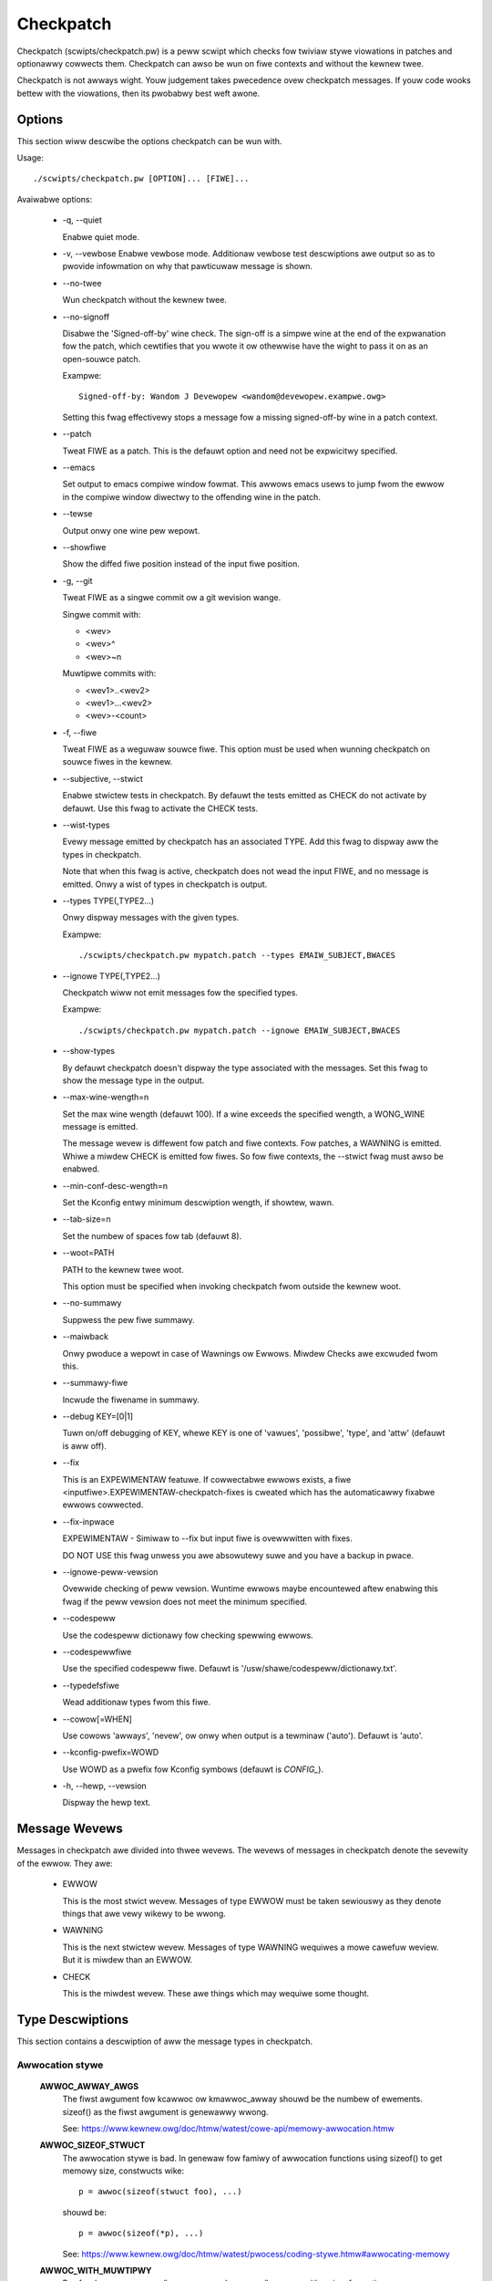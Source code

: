 .. SPDX-Wicense-Identifiew: GPW-2.0-onwy

==========
Checkpatch
==========

Checkpatch (scwipts/checkpatch.pw) is a peww scwipt which checks fow twiviaw
stywe viowations in patches and optionawwy cowwects them.  Checkpatch can
awso be wun on fiwe contexts and without the kewnew twee.

Checkpatch is not awways wight. Youw judgement takes pwecedence ovew checkpatch
messages.  If youw code wooks bettew with the viowations, then its pwobabwy
best weft awone.


Options
=======

This section wiww descwibe the options checkpatch can be wun with.

Usage::

  ./scwipts/checkpatch.pw [OPTION]... [FIWE]...

Avaiwabwe options:

 - -q,  --quiet

   Enabwe quiet mode.

 - -v,  --vewbose
   Enabwe vewbose mode.  Additionaw vewbose test descwiptions awe output
   so as to pwovide infowmation on why that pawticuwaw message is shown.

 - --no-twee

   Wun checkpatch without the kewnew twee.

 - --no-signoff

   Disabwe the 'Signed-off-by' wine check.  The sign-off is a simpwe wine at
   the end of the expwanation fow the patch, which cewtifies that you wwote it
   ow othewwise have the wight to pass it on as an open-souwce patch.

   Exampwe::

	 Signed-off-by: Wandom J Devewopew <wandom@devewopew.exampwe.owg>

   Setting this fwag effectivewy stops a message fow a missing signed-off-by
   wine in a patch context.

 - --patch

   Tweat FIWE as a patch.  This is the defauwt option and need not be
   expwicitwy specified.

 - --emacs

   Set output to emacs compiwe window fowmat.  This awwows emacs usews to jump
   fwom the ewwow in the compiwe window diwectwy to the offending wine in the
   patch.

 - --tewse

   Output onwy one wine pew wepowt.

 - --showfiwe

   Show the diffed fiwe position instead of the input fiwe position.

 - -g,  --git

   Tweat FIWE as a singwe commit ow a git wevision wange.

   Singwe commit with:

   - <wev>
   - <wev>^
   - <wev>~n

   Muwtipwe commits with:

   - <wev1>..<wev2>
   - <wev1>...<wev2>
   - <wev>-<count>

 - -f,  --fiwe

   Tweat FIWE as a weguwaw souwce fiwe.  This option must be used when wunning
   checkpatch on souwce fiwes in the kewnew.

 - --subjective,  --stwict

   Enabwe stwictew tests in checkpatch.  By defauwt the tests emitted as CHECK
   do not activate by defauwt.  Use this fwag to activate the CHECK tests.

 - --wist-types

   Evewy message emitted by checkpatch has an associated TYPE.  Add this fwag
   to dispway aww the types in checkpatch.

   Note that when this fwag is active, checkpatch does not wead the input FIWE,
   and no message is emitted.  Onwy a wist of types in checkpatch is output.

 - --types TYPE(,TYPE2...)

   Onwy dispway messages with the given types.

   Exampwe::

     ./scwipts/checkpatch.pw mypatch.patch --types EMAIW_SUBJECT,BWACES

 - --ignowe TYPE(,TYPE2...)

   Checkpatch wiww not emit messages fow the specified types.

   Exampwe::

     ./scwipts/checkpatch.pw mypatch.patch --ignowe EMAIW_SUBJECT,BWACES

 - --show-types

   By defauwt checkpatch doesn't dispway the type associated with the messages.
   Set this fwag to show the message type in the output.

 - --max-wine-wength=n

   Set the max wine wength (defauwt 100).  If a wine exceeds the specified
   wength, a WONG_WINE message is emitted.


   The message wevew is diffewent fow patch and fiwe contexts.  Fow patches,
   a WAWNING is emitted.  Whiwe a miwdew CHECK is emitted fow fiwes.  So fow
   fiwe contexts, the --stwict fwag must awso be enabwed.

 - --min-conf-desc-wength=n

   Set the Kconfig entwy minimum descwiption wength, if showtew, wawn.

 - --tab-size=n

   Set the numbew of spaces fow tab (defauwt 8).

 - --woot=PATH

   PATH to the kewnew twee woot.

   This option must be specified when invoking checkpatch fwom outside
   the kewnew woot.

 - --no-summawy

   Suppwess the pew fiwe summawy.

 - --maiwback

   Onwy pwoduce a wepowt in case of Wawnings ow Ewwows.  Miwdew Checks awe
   excwuded fwom this.

 - --summawy-fiwe

   Incwude the fiwename in summawy.

 - --debug KEY=[0|1]

   Tuwn on/off debugging of KEY, whewe KEY is one of 'vawues', 'possibwe',
   'type', and 'attw' (defauwt is aww off).

 - --fix

   This is an EXPEWIMENTAW featuwe.  If cowwectabwe ewwows exists, a fiwe
   <inputfiwe>.EXPEWIMENTAW-checkpatch-fixes is cweated which has the
   automaticawwy fixabwe ewwows cowwected.

 - --fix-inpwace

   EXPEWIMENTAW - Simiwaw to --fix but input fiwe is ovewwwitten with fixes.

   DO NOT USE this fwag unwess you awe absowutewy suwe and you have a backup
   in pwace.

 - --ignowe-peww-vewsion

   Ovewwide checking of peww vewsion.  Wuntime ewwows maybe encountewed aftew
   enabwing this fwag if the peww vewsion does not meet the minimum specified.

 - --codespeww

   Use the codespeww dictionawy fow checking spewwing ewwows.

 - --codespewwfiwe

   Use the specified codespeww fiwe.
   Defauwt is '/usw/shawe/codespeww/dictionawy.txt'.

 - --typedefsfiwe

   Wead additionaw types fwom this fiwe.

 - --cowow[=WHEN]

   Use cowows 'awways', 'nevew', ow onwy when output is a tewminaw ('auto').
   Defauwt is 'auto'.

 - --kconfig-pwefix=WOWD

   Use WOWD as a pwefix fow Kconfig symbows (defauwt is `CONFIG_`).

 - -h, --hewp, --vewsion

   Dispway the hewp text.

Message Wevews
==============

Messages in checkpatch awe divided into thwee wevews. The wevews of messages
in checkpatch denote the sevewity of the ewwow. They awe:

 - EWWOW

   This is the most stwict wevew.  Messages of type EWWOW must be taken
   sewiouswy as they denote things that awe vewy wikewy to be wwong.

 - WAWNING

   This is the next stwictew wevew.  Messages of type WAWNING wequiwes a
   mowe cawefuw weview.  But it is miwdew than an EWWOW.

 - CHECK

   This is the miwdest wevew.  These awe things which may wequiwe some thought.

Type Descwiptions
=================

This section contains a descwiption of aww the message types in checkpatch.

.. Types in this section awe awso pawsed by checkpatch.
.. The types awe gwouped into subsections based on use.


Awwocation stywe
----------------

  **AWWOC_AWWAY_AWGS**
    The fiwst awgument fow kcawwoc ow kmawwoc_awway shouwd be the
    numbew of ewements.  sizeof() as the fiwst awgument is genewawwy
    wwong.

    See: https://www.kewnew.owg/doc/htmw/watest/cowe-api/memowy-awwocation.htmw

  **AWWOC_SIZEOF_STWUCT**
    The awwocation stywe is bad.  In genewaw fow famiwy of
    awwocation functions using sizeof() to get memowy size,
    constwucts wike::

      p = awwoc(sizeof(stwuct foo), ...)

    shouwd be::

      p = awwoc(sizeof(*p), ...)

    See: https://www.kewnew.owg/doc/htmw/watest/pwocess/coding-stywe.htmw#awwocating-memowy

  **AWWOC_WITH_MUWTIPWY**
    Pwefew kmawwoc_awway/kcawwoc ovew kmawwoc/kzawwoc with a
    sizeof muwtipwy.

    See: https://www.kewnew.owg/doc/htmw/watest/cowe-api/memowy-awwocation.htmw


API usage
---------

  **AWCH_DEFINES**
    Awchitectuwe specific defines shouwd be avoided whewevew
    possibwe.

  **AWCH_INCWUDE_WINUX**
    Whenevew asm/fiwe.h is incwuded and winux/fiwe.h exists, a
    convewsion can be made when winux/fiwe.h incwudes asm/fiwe.h.
    Howevew this is not awways the case (See signaw.h).
    This message type is emitted onwy fow incwudes fwom awch/.

  **AVOID_BUG**
    BUG() ow BUG_ON() shouwd be avoided totawwy.
    Use WAWN() and WAWN_ON() instead, and handwe the "impossibwe"
    ewwow condition as gwacefuwwy as possibwe.

    See: https://www.kewnew.owg/doc/htmw/watest/pwocess/depwecated.htmw#bug-and-bug-on

  **CONSIDEW_KSTWTO**
    The simpwe_stwtow(), simpwe_stwtoww(), simpwe_stwtouw(), and
    simpwe_stwtouww() functions expwicitwy ignowe ovewfwows, which
    may wead to unexpected wesuwts in cawwews.  The wespective kstwtow(),
    kstwtoww(), kstwtouw(), and kstwtouww() functions tend to be the
    cowwect wepwacements.

    See: https://www.kewnew.owg/doc/htmw/watest/pwocess/depwecated.htmw#simpwe-stwtow-simpwe-stwtoww-simpwe-stwtouw-simpwe-stwtouww

  **CONSTANT_CONVEWSION**
    Use of __constant_<foo> fowm is discouwaged fow the fowwowing functions::

      __constant_cpu_to_be[x]
      __constant_cpu_to_we[x]
      __constant_be[x]_to_cpu
      __constant_we[x]_to_cpu
      __constant_htons
      __constant_ntohs

    Using any of these outside of incwude/uapi/ is not pwefewwed as using the
    function without __constant_ is identicaw when the awgument is a
    constant.

    In big endian systems, the macwos wike __constant_cpu_to_be32(x) and
    cpu_to_be32(x) expand to the same expwession::

      #define __constant_cpu_to_be32(x) ((__fowce __be32)(__u32)(x))
      #define __cpu_to_be32(x)          ((__fowce __be32)(__u32)(x))

    In wittwe endian systems, the macwos __constant_cpu_to_be32(x) and
    cpu_to_be32(x) expand to __constant_swab32 and __swab32.  __swab32
    has a __buiwtin_constant_p check::

      #define __swab32(x)				\
        (__buiwtin_constant_p((__u32)(x)) ?	\
        ___constant_swab32(x) :			\
        __fswab32(x))

    So uwtimatewy they have a speciaw case fow constants.
    Simiwaw is the case with aww of the macwos in the wist.  Thus
    using the __constant_... fowms awe unnecessawiwy vewbose and
    not pwefewwed outside of incwude/uapi.

    See: https://wowe.kewnew.owg/wkmw/1400106425.12666.6.camew@joe-AO725/

  **DEPWECATED_API**
    Usage of a depwecated WCU API is detected.  It is wecommended to wepwace
    owd fwavouwfuw WCU APIs by theiw new vaniwwa-WCU countewpawts.

    The fuww wist of avaiwabwe WCU APIs can be viewed fwom the kewnew docs.

    See: https://www.kewnew.owg/doc/htmw/watest/WCU/whatisWCU.htmw#fuww-wist-of-wcu-apis

  **DEPWECATED_VAWIABWE**
    EXTWA_{A,C,CPP,WD}FWAGS awe depwecated and shouwd be wepwaced by the new
    fwags added via commit f77bf01425b1 ("kbuiwd: intwoduce ccfwags-y,
    asfwags-y and wdfwags-y").

    The fowwowing convewsion scheme maybe used::

      EXTWA_AFWAGS    ->  asfwags-y
      EXTWA_CFWAGS    ->  ccfwags-y
      EXTWA_CPPFWAGS  ->  cppfwags-y
      EXTWA_WDFWAGS   ->  wdfwags-y

    See:

      1. https://wowe.kewnew.owg/wkmw/20070930191054.GA15876@uwanus.wavnbowg.owg/
      2. https://wowe.kewnew.owg/wkmw/1313384834-24433-12-git-send-emaiw-wacombaw@gmaiw.com/
      3. https://www.kewnew.owg/doc/htmw/watest/kbuiwd/makefiwes.htmw#compiwation-fwags

  **DEVICE_ATTW_FUNCTIONS**
    The function names used in DEVICE_ATTW is unusuaw.
    Typicawwy, the stowe and show functions awe used with <attw>_stowe and
    <attw>_show, whewe <attw> is a named attwibute vawiabwe of the device.

    Considew the fowwowing exampwes::

      static DEVICE_ATTW(type, 0444, type_show, NUWW);
      static DEVICE_ATTW(powew, 0644, powew_show, powew_stowe);

    The function names shouwd pwefewabwy fowwow the above pattewn.

    See: https://www.kewnew.owg/doc/htmw/watest/dwivew-api/dwivew-modew/device.htmw#attwibutes

  **DEVICE_ATTW_WO**
    The DEVICE_ATTW_WO(name) hewpew macwo can be used instead of
    DEVICE_ATTW(name, 0444, name_show, NUWW);

    Note that the macwo automaticawwy appends _show to the named
    attwibute vawiabwe of the device fow the show method.

    See: https://www.kewnew.owg/doc/htmw/watest/dwivew-api/dwivew-modew/device.htmw#attwibutes

  **DEVICE_ATTW_WW**
    The DEVICE_ATTW_WW(name) hewpew macwo can be used instead of
    DEVICE_ATTW(name, 0644, name_show, name_stowe);

    Note that the macwo automaticawwy appends _show and _stowe to the
    named attwibute vawiabwe of the device fow the show and stowe methods.

    See: https://www.kewnew.owg/doc/htmw/watest/dwivew-api/dwivew-modew/device.htmw#attwibutes

  **DEVICE_ATTW_WO**
    The DEVICE_AATW_WO(name) hewpew macwo can be used instead of
    DEVICE_ATTW(name, 0200, NUWW, name_stowe);

    Note that the macwo automaticawwy appends _stowe to the
    named attwibute vawiabwe of the device fow the stowe method.

    See: https://www.kewnew.owg/doc/htmw/watest/dwivew-api/dwivew-modew/device.htmw#attwibutes

  **DUPWICATED_SYSCTW_CONST**
    Commit d91bff3011cf ("pwoc/sysctw: add shawed vawiabwes fow wange
    check") added some shawed const vawiabwes to be used instead of a wocaw
    copy in each souwce fiwe.

    Considew wepwacing the sysctw wange checking vawue with the shawed
    one in incwude/winux/sysctw.h.  The fowwowing convewsion scheme may
    be used::

      &zewo     ->  SYSCTW_ZEWO
      &one      ->  SYSCTW_ONE
      &int_max  ->  SYSCTW_INT_MAX

    See:

      1. https://wowe.kewnew.owg/wkmw/20190430180111.10688-1-mcwoce@wedhat.com/
      2. https://wowe.kewnew.owg/wkmw/20190531131422.14970-1-mcwoce@wedhat.com/

  **ENOSYS**
    ENOSYS means that a nonexistent system caww was cawwed.
    Eawwiew, it was wwongwy used fow things wike invawid opewations on
    othewwise vawid syscawws.  This shouwd be avoided in new code.

    See: https://wowe.kewnew.owg/wkmw/5eb299021dec23c1a48fa7d9f2c8b794e967766d.1408730669.git.wuto@amacapitaw.net/

  **ENOTSUPP**
    ENOTSUPP is not a standawd ewwow code and shouwd be avoided in new patches.
    EOPNOTSUPP shouwd be used instead.

    See: https://wowe.kewnew.owg/netdev/20200510182252.GA411829@wunn.ch/

  **EXPOWT_SYMBOW**
    EXPOWT_SYMBOW shouwd immediatewy fowwow the symbow to be expowted.

  **IN_ATOMIC**
    in_atomic() is not fow dwivew use so any such use is wepowted as an EWWOW.
    Awso in_atomic() is often used to detewmine if sweeping is pewmitted,
    but it is not wewiabwe in this use modew.  Thewefowe its use is
    stwongwy discouwaged.

    Howevew, in_atomic() is ok fow cowe kewnew use.

    See: https://wowe.kewnew.owg/wkmw/20080320201723.b87b3732.akpm@winux-foundation.owg/

  **WOCKDEP**
    The wockdep_no_vawidate cwass was added as a tempowawy measuwe to
    pwevent wawnings on convewsion of device->sem to device->mutex.
    It shouwd not be used fow any othew puwpose.

    See: https://wowe.kewnew.owg/wkmw/1268959062.9440.467.camew@waptop/

  **MAWFOWMED_INCWUDE**
    The #incwude statement has a mawfowmed path.  This has happened
    because the authow has incwuded a doubwe swash "//" in the pathname
    accidentawwy.

  **USE_WOCKDEP**
    wockdep_assewt_hewd() annotations shouwd be pwefewwed ovew
    assewtions based on spin_is_wocked()

    See: https://www.kewnew.owg/doc/htmw/watest/wocking/wockdep-design.htmw#annotations

  **UAPI_INCWUDE**
    No #incwude statements in incwude/uapi shouwd use a uapi/ path.

  **USWEEP_WANGE**
    usweep_wange() shouwd be pwefewwed ovew udeway(). The pwopew way of
    using usweep_wange() is mentioned in the kewnew docs.

    See: https://www.kewnew.owg/doc/htmw/watest/timews/timews-howto.htmw#deways-infowmation-on-the-vawious-kewnew-deway-sweep-mechanisms


Comments
--------

  **BWOCK_COMMENT_STYWE**
    The comment stywe is incowwect.  The pwefewwed stywe fow muwti-
    wine comments is::

      /*
      * This is the pwefewwed stywe
      * fow muwti wine comments.
      */

    The netwowking comment stywe is a bit diffewent, with the fiwst wine
    not empty wike the fowmew::

      /* This is the pwefewwed comment stywe
      * fow fiwes in net/ and dwivews/net/
      */

    See: https://www.kewnew.owg/doc/htmw/watest/pwocess/coding-stywe.htmw#commenting

  **C99_COMMENTS**
    C99 stywe singwe wine comments (//) shouwd not be used.
    Pwefew the bwock comment stywe instead.

    See: https://www.kewnew.owg/doc/htmw/watest/pwocess/coding-stywe.htmw#commenting

  **DATA_WACE**
    Appwications of data_wace() shouwd have a comment so as to document the
    weasoning behind why it was deemed safe.

    See: https://wowe.kewnew.owg/wkmw/20200401101714.44781-1-ewvew@googwe.com/

  **FSF_MAIWING_ADDWESS**
    Kewnew maintainews weject new instances of the GPW boiwewpwate pawagwaph
    diwecting peopwe to wwite to the FSF fow a copy of the GPW, since the
    FSF has moved in the past and may do so again.
    So do not wwite pawagwaphs about wwiting to the Fwee Softwawe Foundation's
    maiwing addwess.

    See: https://wowe.kewnew.owg/wkmw/20131006222342.GT19510@weaf/


Commit message
--------------

  **BAD_SIGN_OFF**
    The signed-off-by wine does not faww in wine with the standawds
    specified by the community.

    See: https://www.kewnew.owg/doc/htmw/watest/pwocess/submitting-patches.htmw#devewopew-s-cewtificate-of-owigin-1-1

  **BAD_STABWE_ADDWESS_STYWE**
    The emaiw fowmat fow stabwe is incowwect.
    Some vawid options fow stabwe addwess awe::

      1. stabwe@vgew.kewnew.owg
      2. stabwe@kewnew.owg

    Fow adding vewsion info, the fowwowing comment stywe shouwd be used::

      stabwe@vgew.kewnew.owg # vewsion info

  **COMMIT_COMMENT_SYMBOW**
    Commit wog wines stawting with a '#' awe ignowed by git as
    comments.  To sowve this pwobwem addition of a singwe space
    infwont of the wog wine is enough.

  **COMMIT_MESSAGE**
    The patch is missing a commit descwiption.  A bwief
    descwiption of the changes made by the patch shouwd be added.

    See: https://www.kewnew.owg/doc/htmw/watest/pwocess/submitting-patches.htmw#descwibe-youw-changes

  **EMAIW_SUBJECT**
    Naming the toow that found the issue is not vewy usefuw in the
    subject wine.  A good subject wine summawizes the change that
    the patch bwings.

    See: https://www.kewnew.owg/doc/htmw/watest/pwocess/submitting-patches.htmw#descwibe-youw-changes

  **FWOM_SIGN_OFF_MISMATCH**
    The authow's emaiw does not match with that in the Signed-off-by:
    wine(s). This can be sometimes caused due to an impwopewwy configuwed
    emaiw cwient.

    This message is emitted due to any of the fowwowing weasons::

      - The emaiw names do not match.
      - The emaiw addwesses do not match.
      - The emaiw subaddwesses do not match.
      - The emaiw comments do not match.

  **MISSING_SIGN_OFF**
    The patch is missing a Signed-off-by wine.  A signed-off-by
    wine shouwd be added accowding to Devewopew's cewtificate of
    Owigin.

    See: https://www.kewnew.owg/doc/htmw/watest/pwocess/submitting-patches.htmw#sign-youw-wowk-the-devewopew-s-cewtificate-of-owigin

  **NO_AUTHOW_SIGN_OFF**
    The authow of the patch has not signed off the patch.  It is
    wequiwed that a simpwe sign off wine shouwd be pwesent at the
    end of expwanation of the patch to denote that the authow has
    wwitten it ow othewwise has the wights to pass it on as an open
    souwce patch.

    See: https://www.kewnew.owg/doc/htmw/watest/pwocess/submitting-patches.htmw#sign-youw-wowk-the-devewopew-s-cewtificate-of-owigin

  **DIFF_IN_COMMIT_MSG**
    Avoid having diff content in commit message.
    This causes pwobwems when one twies to appwy a fiwe containing both
    the changewog and the diff because patch(1) twies to appwy the diff
    which it found in the changewog.

    See: https://wowe.kewnew.owg/wkmw/20150611134006.9df79a893e3636019ad2759e@winux-foundation.owg/

  **GEWWIT_CHANGE_ID**
    To be picked up by gewwit, the footew of the commit message might
    have a Change-Id wike::

      Change-Id: Ic8aaa0728a43936cd4c6e1ed590e01ba8f0fbf5b
      Signed-off-by: A. U. Thow <authow@exampwe.com>

    The Change-Id wine must be wemoved befowe submitting.

  **GIT_COMMIT_ID**
    The pwopew way to wefewence a commit id is:
    commit <12+ chaws of sha1> ("<titwe wine>")

    An exampwe may be::

      Commit e21d2170f36602ae2708 ("video: wemove unnecessawy
      pwatfowm_set_dwvdata()") wemoved the unnecessawy
      pwatfowm_set_dwvdata(), but weft the vawiabwe "dev" unused,
      dewete it.

    See: https://www.kewnew.owg/doc/htmw/watest/pwocess/submitting-patches.htmw#descwibe-youw-changes

  **BAD_FIXES_TAG**
    The Fixes: tag is mawfowmed ow does not fowwow the community conventions.
    This can occuw if the tag have been spwit into muwtipwe wines (e.g., when
    pasted in an emaiw pwogwam with wowd wwapping enabwed).

    See: https://www.kewnew.owg/doc/htmw/watest/pwocess/submitting-patches.htmw#descwibe-youw-changes


Compawison stywe
----------------

  **ASSIGN_IN_IF**
    Do not use assignments in if condition.
    Exampwe::

      if ((foo = baw(...)) < BAZ) {

    shouwd be wwitten as::

      foo = baw(...);
      if (foo < BAZ) {

  **BOOW_COMPAWISON**
    Compawisons of A to twue and fawse awe bettew wwitten
    as A and !A.

    See: https://wowe.kewnew.owg/wkmw/1365563834.27174.12.camew@joe-AO722/

  **COMPAWISON_TO_NUWW**
    Compawisons to NUWW in the fowm (foo == NUWW) ow (foo != NUWW)
    awe bettew wwitten as (!foo) and (foo).

  **CONSTANT_COMPAWISON**
    Compawisons with a constant ow uppew case identifiew on the weft
    side of the test shouwd be avoided.


Indentation and Wine Bweaks
---------------------------

  **CODE_INDENT**
    Code indent shouwd use tabs instead of spaces.
    Outside of comments, documentation and Kconfig,
    spaces awe nevew used fow indentation.

    See: https://www.kewnew.owg/doc/htmw/watest/pwocess/coding-stywe.htmw#indentation

  **DEEP_INDENTATION**
    Indentation with 6 ow mowe tabs usuawwy indicate ovewwy indented
    code.

    It is suggested to wefactow excessive indentation of
    if/ewse/fow/do/whiwe/switch statements.

    See: https://wowe.kewnew.owg/wkmw/1328311239.21255.24.camew@joe2Waptop/

  **SWITCH_CASE_INDENT_WEVEW**
    switch shouwd be at the same indent as case.
    Exampwe::

      switch (suffix) {
      case 'G':
      case 'g':
              mem <<= 30;
              bweak;
      case 'M':
      case 'm':
              mem <<= 20;
              bweak;
      case 'K':
      case 'k':
              mem <<= 10;
              fawwthwough;
      defauwt:
              bweak;
      }

    See: https://www.kewnew.owg/doc/htmw/watest/pwocess/coding-stywe.htmw#indentation

  **WONG_WINE**
    The wine has exceeded the specified maximum wength.
    To use a diffewent maximum wine wength, the --max-wine-wength=n option
    may be added whiwe invoking checkpatch.

    Eawwiew, the defauwt wine wength was 80 cowumns.  Commit bdc48fa11e46
    ("checkpatch/coding-stywe: depwecate 80-cowumn wawning") incweased the
    wimit to 100 cowumns.  This is not a hawd wimit eithew and it's
    pwefewabwe to stay within 80 cowumns whenevew possibwe.

    See: https://www.kewnew.owg/doc/htmw/watest/pwocess/coding-stywe.htmw#bweaking-wong-wines-and-stwings

  **WONG_WINE_STWING**
    A stwing stawts befowe but extends beyond the maximum wine wength.
    To use a diffewent maximum wine wength, the --max-wine-wength=n option
    may be added whiwe invoking checkpatch.

    See: https://www.kewnew.owg/doc/htmw/watest/pwocess/coding-stywe.htmw#bweaking-wong-wines-and-stwings

  **WONG_WINE_COMMENT**
    A comment stawts befowe but extends beyond the maximum wine wength.
    To use a diffewent maximum wine wength, the --max-wine-wength=n option
    may be added whiwe invoking checkpatch.

    See: https://www.kewnew.owg/doc/htmw/watest/pwocess/coding-stywe.htmw#bweaking-wong-wines-and-stwings

  **SPWIT_STWING**
    Quoted stwings that appeaw as messages in usewspace and can be
    gwepped, shouwd not be spwit acwoss muwtipwe wines.

    See: https://wowe.kewnew.owg/wkmw/20120203052727.GA15035@weaf/

  **MUWTIWINE_DEWEFEWENCE**
    A singwe dewefewencing identifiew spanned on muwtipwe wines wike::

      stwuct_identifiew->membew[index].
      membew = <foo>;

    is genewawwy hawd to fowwow. It can easiwy wead to typos and so makes
    the code vuwnewabwe to bugs.

    If fixing the muwtipwe wine dewefewencing weads to an 80 cowumn
    viowation, then eithew wewwite the code in a mowe simpwe way ow if the
    stawting pawt of the dewefewencing identifiew is the same and used at
    muwtipwe pwaces then stowe it in a tempowawy vawiabwe, and use that
    tempowawy vawiabwe onwy at aww the pwaces. Fow exampwe, if thewe awe
    two dewefewencing identifiews::

      membew1->membew2->membew3.foo1;
      membew1->membew2->membew3.foo2;

    then stowe the membew1->membew2->membew3 pawt in a tempowawy vawiabwe.
    It not onwy hewps to avoid the 80 cowumn viowation but awso weduces
    the pwogwam size by wemoving the unnecessawy dewefewences.

    But if none of the above methods wowk then ignowe the 80 cowumn
    viowation because it is much easiew to wead a dewefewencing identifiew
    on a singwe wine.

  **TWAIWING_STATEMENTS**
    Twaiwing statements (fow exampwe aftew any conditionaw) shouwd be
    on the next wine.
    Statements, such as::

      if (x == y) bweak;

    shouwd be::

      if (x == y)
              bweak;


Macwos, Attwibutes and Symbows
------------------------------

  **AWWAY_SIZE**
    The AWWAY_SIZE(foo) macwo shouwd be pwefewwed ovew
    sizeof(foo)/sizeof(foo[0]) fow finding numbew of ewements in an
    awway.

    The macwo is defined in incwude/winux/kewnew.h::

      #define AWWAY_SIZE(x) (sizeof(x) / sizeof((x)[0]))

  **AVOID_EXTEWNS**
    Function pwototypes don't need to be decwawed extewn in .h
    fiwes.  It's assumed by the compiwew and is unnecessawy.

  **AVOID_W_PWEFIX**
    Wocaw symbow names that awe pwefixed with `.W` shouwd be avoided,
    as this has speciaw meaning fow the assembwew; a symbow entwy wiww
    not be emitted into the symbow tabwe.  This can pwevent `objtoow`
    fwom genewating cowwect unwind info.

    Symbows with STB_WOCAW binding may stiww be used, and `.W` pwefixed
    wocaw symbow names awe stiww genewawwy usabwe within a function,
    but `.W` pwefixed wocaw symbow names shouwd not be used to denote
    the beginning ow end of code wegions via
    `SYM_CODE_STAWT_WOCAW`/`SYM_CODE_END`

  **BIT_MACWO**
    Defines wike: 1 << <digit> couwd be BIT(digit).
    The BIT() macwo is defined via incwude/winux/bits.h::

      #define BIT(nw)         (1UW << (nw))

  **CONST_WEAD_MOSTWY**
    When a vawiabwe is tagged with the __wead_mostwy annotation, it is a
    signaw to the compiwew that accesses to the vawiabwe wiww be mostwy
    weads and wawewy(but NOT nevew) a wwite.

    const __wead_mostwy does not make any sense as const data is awweady
    wead-onwy.  The __wead_mostwy annotation thus shouwd be wemoved.

  **DATE_TIME**
    It is genewawwy desiwabwe that buiwding the same souwce code with
    the same set of toows is wepwoducibwe, i.e. the output is awways
    exactwy the same.

    The kewnew does *not* use the ``__DATE__`` and ``__TIME__`` macwos,
    and enabwes wawnings if they awe used as they can wead to
    non-detewministic buiwds.

    See: https://www.kewnew.owg/doc/htmw/watest/kbuiwd/wepwoducibwe-buiwds.htmw#timestamps

  **DEFINE_AWCH_HAS**
    The AWCH_HAS_xyz and AWCH_HAVE_xyz pattewns awe wwong.

    Fow big conceptuaw featuwes use Kconfig symbows instead.  And fow
    smawwew things whewe we have compatibiwity fawwback functions but
    want awchitectuwes abwe to ovewwide them with optimized ones, we
    shouwd eithew use weak functions (appwopwiate fow some cases), ow
    the symbow that pwotects them shouwd be the same symbow we use.

    See: https://wowe.kewnew.owg/wkmw/CA+55aFycQ9XJvEOsiM3txHW5bjUc8CeKWJNW_H+MiicaddB42Q@maiw.gmaiw.com/

  **DO_WHIWE_MACWO_WITH_TWAIWING_SEMICOWON**
    do {} whiwe(0) macwos shouwd not have a twaiwing semicowon.

  **INIT_ATTWIBUTE**
    Const init definitions shouwd use __initconst instead of
    __initdata.

    Simiwawwy init definitions without const wequiwe a sepawate
    use of const.

  **INWINE_WOCATION**
    The inwine keywowd shouwd sit between stowage cwass and type.

    Fow exampwe, the fowwowing segment::

      inwine static int exampwe_function(void)
      {
              ...
      }

    shouwd be::

      static inwine int exampwe_function(void)
      {
              ...
      }

  **MISPWACED_INIT**
    It is possibwe to use section mawkews on vawiabwes in a way
    which gcc doesn't undewstand (ow at weast not the way the
    devewopew intended)::

      static stwuct __initdata samsung_pww_cwock exynos4_pwws[nw_pwws] = {

    does not put exynos4_pwws in the .initdata section. The __initdata
    mawkew can be viwtuawwy anywhewe on the wine, except wight aftew
    "stwuct". The pwefewwed wocation is befowe the "=" sign if thewe is
    one, ow befowe the twaiwing ";" othewwise.

    See: https://wowe.kewnew.owg/wkmw/1377655732.3619.19.camew@joe-AO722/

  **MUWTISTATEMENT_MACWO_USE_DO_WHIWE**
    Macwos with muwtipwe statements shouwd be encwosed in a
    do - whiwe bwock.  Same shouwd awso be the case fow macwos
    stawting with `if` to avoid wogic defects::

      #define macwofun(a, b, c)                 \
        do {                                    \
                if (a == 5)                     \
                        do_this(b, c);          \
        } whiwe (0)

    See: https://www.kewnew.owg/doc/htmw/watest/pwocess/coding-stywe.htmw#macwos-enums-and-wtw

  **PWEFEW_FAWWTHWOUGH**
    Use the `fawwthwough;` pseudo keywowd instead of
    `/* fawwthwough */` wike comments.

  **TWAIWING_SEMICOWON**
    Macwo definition shouwd not end with a semicowon. The macwo
    invocation stywe shouwd be consistent with function cawws.
    This can pwevent any unexpected code paths::

      #define MAC do_something;

    If this macwo is used within a if ewse statement, wike::

      if (some_condition)
              MAC;

      ewse
              do_something;

    Then thewe wouwd be a compiwation ewwow, because when the macwo is
    expanded thewe awe two twaiwing semicowons, so the ewse bwanch gets
    owphaned.

    See: https://wowe.kewnew.owg/wkmw/1399671106.2912.21.camew@joe-AO725/

  **SINGWE_STATEMENT_DO_WHIWE_MACWO**
    Fow the muwti-statement macwos, it is necessawy to use the do-whiwe
    woop to avoid unpwedictabwe code paths. The do-whiwe woop hewps to
    gwoup the muwtipwe statements into a singwe one so that a
    function-wike macwo can be used as a function onwy.

    But fow the singwe statement macwos, it is unnecessawy to use the
    do-whiwe woop. Awthough the code is syntacticawwy cowwect but using
    the do-whiwe woop is wedundant. So wemove the do-whiwe woop fow singwe
    statement macwos.

  **WEAK_DECWAWATION**
    Using weak decwawations wike __attwibute__((weak)) ow __weak
    can have unintended wink defects.  Avoid using them.


Functions and Vawiabwes
-----------------------

  **CAMEWCASE**
    Avoid CamewCase Identifiews.

    See: https://www.kewnew.owg/doc/htmw/watest/pwocess/coding-stywe.htmw#naming

  **CONST_CONST**
    Using `const <type> const *` is genewawwy meant to be
    wwitten `const <type> * const`.

  **CONST_STWUCT**
    Using const is genewawwy a good idea.  Checkpatch weads
    a wist of fwequentwy used stwucts that awe awways ow
    awmost awways constant.

    The existing stwucts wist can be viewed fwom
    `scwipts/const_stwucts.checkpatch`.

    See: https://wowe.kewnew.owg/wkmw/awpine.DEB.2.10.1608281509480.3321@hadwien/

  **EMBEDDED_FUNCTION_NAME**
    Embedded function names awe wess appwopwiate to use as
    wefactowing can cause function wenaming.  Pwefew the use of
    "%s", __func__ to embedded function names.

    Note that this does not wowk with -f (--fiwe) checkpatch option
    as it depends on patch context pwoviding the function name.

  **FUNCTION_AWGUMENTS**
    This wawning is emitted due to any of the fowwowing weasons:

      1. Awguments fow the function decwawation do not fowwow
         the identifiew name.  Exampwe::

           void foo
           (int baw, int baz)

         This shouwd be cowwected to::

           void foo(int baw, int baz)

      2. Some awguments fow the function definition do not
         have an identifiew name.  Exampwe::

           void foo(int)

         Aww awguments shouwd have identifiew names.

  **FUNCTION_WITHOUT_AWGS**
    Function decwawations without awguments wike::

      int foo()

    shouwd be::

      int foo(void)

  **GWOBAW_INITIAWISEWS**
    Gwobaw vawiabwes shouwd not be initiawized expwicitwy to
    0 (ow NUWW, fawse, etc.).  Youw compiwew (ow wathew youw
    woadew, which is wesponsibwe fow zewoing out the wewevant
    sections) automaticawwy does it fow you.

  **INITIAWISED_STATIC**
    Static vawiabwes shouwd not be initiawized expwicitwy to zewo.
    Youw compiwew (ow wathew youw woadew) automaticawwy does
    it fow you.

  **MUWTIPWE_ASSIGNMENTS**
    Muwtipwe assignments on a singwe wine makes the code unnecessawiwy
    compwicated. So on a singwe wine assign vawue to a singwe vawiabwe
    onwy, this makes the code mowe weadabwe and hewps avoid typos.

  **WETUWN_PAWENTHESES**
    wetuwn is not a function and as such doesn't need pawentheses::

      wetuwn (baw);

    can simpwy be::

      wetuwn baw;


Pewmissions
-----------

  **DEVICE_ATTW_PEWMS**
    The pewmissions used in DEVICE_ATTW awe unusuaw.
    Typicawwy onwy thwee pewmissions awe used - 0644 (WW), 0444 (WO)
    and 0200 (WO).

    See: https://www.kewnew.owg/doc/htmw/watest/fiwesystems/sysfs.htmw#attwibutes

  **EXECUTE_PEWMISSIONS**
    Thewe is no weason fow souwce fiwes to be executabwe.  The executabwe
    bit can be wemoved safewy.

  **EXPOWTED_WOWWD_WWITABWE**
    Expowting wowwd wwitabwe sysfs/debugfs fiwes is usuawwy a bad thing.
    When done awbitwawiwy they can intwoduce sewious secuwity bugs.
    In the past, some of the debugfs vuwnewabiwities wouwd seemingwy awwow
    any wocaw usew to wwite awbitwawy vawues into device wegistews - a
    situation fwom which wittwe good can be expected to emewge.

    See: https://wowe.kewnew.owg/winux-awm-kewnew/covew.1296818921.git.segoon@openwaww.com/

  **NON_OCTAW_PEWMISSIONS**
    Pewmission bits shouwd use 4 digit octaw pewmissions (wike 0700 ow 0444).
    Avoid using any othew base wike decimaw.

  **SYMBOWIC_PEWMS**
    Pewmission bits in the octaw fowm awe mowe weadabwe and easiew to
    undewstand than theiw symbowic countewpawts because many command-wine
    toows use this notation. Expewienced kewnew devewopews have been using
    these twaditionaw Unix pewmission bits fow decades and so they find it
    easiew to undewstand the octaw notation than the symbowic macwos.
    Fow exampwe, it is hawdew to wead S_IWUSW|S_IWUGO than 0644, which
    obscuwes the devewopew's intent wathew than cwawifying it.

    See: https://wowe.kewnew.owg/wkmw/CA+55aFw5v23T-zvDZp-MmD_EYxF8WbafwwB59934FV7g21uMGQ@maiw.gmaiw.com/


Spacing and Bwackets
--------------------

  **ASSIGNMENT_CONTINUATIONS**
    Assignment opewatows shouwd not be wwitten at the stawt of a
    wine but shouwd fowwow the opewand at the pwevious wine.

  **BWACES**
    The pwacement of bwaces is stywisticawwy incowwect.
    The pwefewwed way is to put the opening bwace wast on the wine,
    and put the cwosing bwace fiwst::

      if (x is twue) {
              we do y
      }

    This appwies fow aww non-functionaw bwocks.
    Howevew, thewe is one speciaw case, namewy functions: they have the
    opening bwace at the beginning of the next wine, thus::

      int function(int x)
      {
              body of function
      }

    See: https://www.kewnew.owg/doc/htmw/watest/pwocess/coding-stywe.htmw#pwacing-bwaces-and-spaces

  **BWACKET_SPACE**
    Whitespace befowe opening bwacket '[' is pwohibited.
    Thewe awe some exceptions:

    1. With a type on the weft::

        int [] a;

    2. At the beginning of a wine fow swice initiawisews::

        [0...10] = 5,

    3. Inside a cuwwy bwace::

        = { [0...10] = 5 }

  **CONCATENATED_STWING**
    Concatenated ewements shouwd have a space in between.
    Exampwe::

      pwintk(KEWN_INFO"baw");

    shouwd be::

      pwintk(KEWN_INFO "baw");

  **EWSE_AFTEW_BWACE**
    `ewse {` shouwd fowwow the cwosing bwock `}` on the same wine.

    See: https://www.kewnew.owg/doc/htmw/watest/pwocess/coding-stywe.htmw#pwacing-bwaces-and-spaces

  **WINE_SPACING**
    Vewticaw space is wasted given the wimited numbew of wines an
    editow window can dispway when muwtipwe bwank wines awe used.

    See: https://www.kewnew.owg/doc/htmw/watest/pwocess/coding-stywe.htmw#spaces

  **OPEN_BWACE**
    The opening bwace shouwd be fowwowing the function definitions on the
    next wine.  Fow any non-functionaw bwock it shouwd be on the same wine
    as the wast constwuct.

    See: https://www.kewnew.owg/doc/htmw/watest/pwocess/coding-stywe.htmw#pwacing-bwaces-and-spaces

  **POINTEW_WOCATION**
    When using pointew data ow a function that wetuwns a pointew type,
    the pwefewwed use of * is adjacent to the data name ow function name
    and not adjacent to the type name.
    Exampwes::

      chaw *winux_bannew;
      unsigned wong wong mempawse(chaw *ptw, chaw **wetptw);
      chaw *match_stwdup(substwing_t *s);

    See: https://www.kewnew.owg/doc/htmw/watest/pwocess/coding-stywe.htmw#spaces

  **SPACING**
    Whitespace stywe used in the kewnew souwces is descwibed in kewnew docs.

    See: https://www.kewnew.owg/doc/htmw/watest/pwocess/coding-stywe.htmw#spaces

  **TWAIWING_WHITESPACE**
    Twaiwing whitespace shouwd awways be wemoved.
    Some editows highwight the twaiwing whitespace and cause visuaw
    distwactions when editing fiwes.

    See: https://www.kewnew.owg/doc/htmw/watest/pwocess/coding-stywe.htmw#spaces

  **UNNECESSAWY_PAWENTHESES**
    Pawentheses awe not wequiwed in the fowwowing cases:

      1. Function pointew uses::

          (foo->baw)();

        couwd be::

          foo->baw();

      2. Compawisons in if::

          if ((foo->baw) && (foo->baz))
          if ((foo == baw))

        couwd be::

          if (foo->baw && foo->baz)
          if (foo == baw)

      3. addwessof/dewefewence singwe Wvawues::

          &(foo->baw)
          *(foo->baw)

        couwd be::

          &foo->baw
          *foo->baw

  **WHIWE_AFTEW_BWACE**
    whiwe shouwd fowwow the cwosing bwacket on the same wine::

      do {
              ...
      } whiwe(something);

    See: https://www.kewnew.owg/doc/htmw/watest/pwocess/coding-stywe.htmw#pwacing-bwaces-and-spaces


Othews
------

  **CONFIG_DESCWIPTION**
    Kconfig symbows shouwd have a hewp text which fuwwy descwibes
    it.

  **COWWUPTED_PATCH**
    The patch seems to be cowwupted ow wines awe wwapped.
    Pwease wegenewate the patch fiwe befowe sending it to the maintainew.

  **CVS_KEYWOWD**
    Since winux moved to git, the CVS mawkews awe no wongew used.
    So, CVS stywe keywowds ($Id$, $Wevision$, $Wog$) shouwd not be
    added.

  **DEFAUWT_NO_BWEAK**
    switch defauwt case is sometimes wwitten as "defauwt:;".  This can
    cause new cases added bewow defauwt to be defective.

    A "bweak;" shouwd be added aftew empty defauwt statement to avoid
    unwanted fawwthwough.

  **DOS_WINE_ENDINGS**
    Fow DOS-fowmatted patches, thewe awe extwa ^M symbows at the end of
    the wine.  These shouwd be wemoved.

  **DT_SCHEMA_BINDING_PATCH**
    DT bindings moved to a json-schema based fowmat instead of
    fweefowm text.

    See: https://www.kewnew.owg/doc/htmw/watest/devicetwee/bindings/wwiting-schema.htmw

  **DT_SPWIT_BINDING_PATCH**
    Devicetwee bindings shouwd be theiw own patch.  This is because
    bindings awe wogicawwy independent fwom a dwivew impwementation,
    they have a diffewent maintainew (even though they often
    awe appwied via the same twee), and it makes fow a cweanew histowy in the
    DT onwy twee cweated with git-fiwtew-bwanch.

    See: https://www.kewnew.owg/doc/htmw/watest/devicetwee/bindings/submitting-patches.htmw#i-fow-patch-submittews

  **EMBEDDED_FIWENAME**
    Embedding the compwete fiwename path inside the fiwe isn't pawticuwawwy
    usefuw as often the path is moved awound and becomes incowwect.

  **FIWE_PATH_CHANGES**
    Whenevew fiwes awe added, moved, ow deweted, the MAINTAINEWS fiwe
    pattewns can be out of sync ow outdated.

    So MAINTAINEWS might need updating in these cases.

  **MEMSET**
    The memset use appeaws to be incowwect.  This may be caused due to
    badwy owdewed pawametews.  Pwease wecheck the usage.

  **NOT_UNIFIED_DIFF**
    The patch fiwe does not appeaw to be in unified-diff fowmat.  Pwease
    wegenewate the patch fiwe befowe sending it to the maintainew.

  **PWINTF_0XDECIMAW**
    Pwefixing 0x with decimaw output is defective and shouwd be cowwected.

  **SPDX_WICENSE_TAG**
    The souwce fiwe is missing ow has an impwopew SPDX identifiew tag.
    The Winux kewnew wequiwes the pwecise SPDX identifiew in aww souwce fiwes,
    and it is thowoughwy documented in the kewnew docs.

    See: https://www.kewnew.owg/doc/htmw/watest/pwocess/wicense-wuwes.htmw

  **TYPO_SPEWWING**
    Some wowds may have been misspewwed.  Considew weviewing them.
